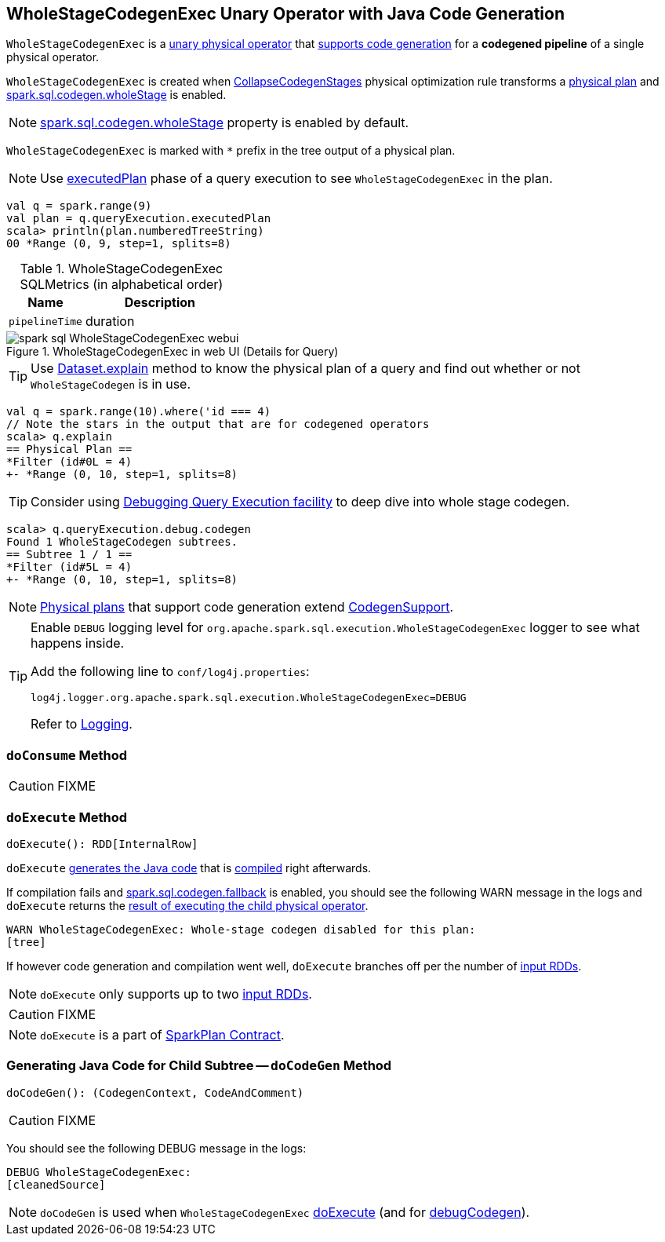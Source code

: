 == [[WholeStageCodegenExec]] WholeStageCodegenExec Unary Operator with Java Code Generation

`WholeStageCodegenExec` is a link:spark-sql-SparkPlan.adoc#UnaryExecNode[unary physical operator] that link:spark-sql-CodegenSupport.adoc[supports code generation] for a *codegened pipeline* of a single physical operator.

`WholeStageCodegenExec` is created when link:spark-sql-whole-stage-codegen.adoc#CollapseCodegenStages[CollapseCodegenStages] physical optimization rule transforms a link:spark-sql-SparkPlan.adoc[physical plan] and link:spark-sql-SQLConf.adoc#spark.sql.codegen.wholeStage[spark.sql.codegen.wholeStage] is enabled.

NOTE: link:spark-sql-SQLConf.adoc#spark.sql.codegen.wholeStage[spark.sql.codegen.wholeStage] property is enabled by default.

[[generateTreeString]]
`WholeStageCodegenExec` is marked with `*` prefix in the tree output of a physical plan.

NOTE: Use link:spark-sql-QueryExecution.adoc#executedPlan[executedPlan] phase of a query execution to see `WholeStageCodegenExec` in the plan.

[source, scala]
----
val q = spark.range(9)
val plan = q.queryExecution.executedPlan
scala> println(plan.numberedTreeString)
00 *Range (0, 9, step=1, splits=8)
----

[[metrics]]
.WholeStageCodegenExec SQLMetrics (in alphabetical order)
[cols="1,2",options="header",width="100%"]
|===
| Name
| Description

| [[pipelineTime]] `pipelineTime`
| duration
|===

.WholeStageCodegenExec in web UI (Details for Query)
image::images/spark-sql-WholeStageCodegenExec-webui.png[align="center"]

TIP: Use link:spark-sql-Dataset.adoc#explain[Dataset.explain] method to know the physical plan of a query and find out whether or not `WholeStageCodegen` is in use.

[source, scala]
----
val q = spark.range(10).where('id === 4)
// Note the stars in the output that are for codegened operators
scala> q.explain
== Physical Plan ==
*Filter (id#0L = 4)
+- *Range (0, 10, step=1, splits=8)
----

TIP: Consider using link:spark-sql-debugging-execution.adoc[Debugging Query Execution facility] to deep dive into whole stage codegen.

[source, scala]
----
scala> q.queryExecution.debug.codegen
Found 1 WholeStageCodegen subtrees.
== Subtree 1 / 1 ==
*Filter (id#5L = 4)
+- *Range (0, 10, step=1, splits=8)
----

NOTE: link:spark-sql-SparkPlan.adoc[Physical plans] that support code generation extend link:spark-sql-CodegenSupport.adoc[CodegenSupport].

[TIP]
====
Enable `DEBUG` logging level for `org.apache.spark.sql.execution.WholeStageCodegenExec` logger to see what happens inside.

Add the following line to `conf/log4j.properties`:

```
log4j.logger.org.apache.spark.sql.execution.WholeStageCodegenExec=DEBUG
```

Refer to link:spark-logging.adoc[Logging].
====

=== [[doConsume]] `doConsume` Method

CAUTION: FIXME

=== [[doExecute]] `doExecute` Method

[source, scala]
----
doExecute(): RDD[InternalRow]
----

`doExecute` <<doCodeGen, generates the Java code>> that is link:spark-sql-CodeGenerator.adoc#compile[compiled] right afterwards.

If compilation fails and link:spark-sql-settings.adoc#spark.sql.codegen.fallback[spark.sql.codegen.fallback] is enabled, you should see the following WARN message in the logs and `doExecute` returns the link:spark-sql-SparkPlan.adoc#execute[result of executing the child physical operator].

```
WARN WholeStageCodegenExec: Whole-stage codegen disabled for this plan:
[tree]
```

If however code generation and compilation went well, `doExecute` branches off per the number of link:spark-sql-CodegenSupport.adoc#inputRDDs[input RDDs].

NOTE: `doExecute` only supports up to two link:spark-sql-CodegenSupport.adoc#inputRDDs[input RDDs].

CAUTION: FIXME

NOTE: `doExecute` is a part of link:spark-sql-SparkPlan.adoc#doExecute[SparkPlan Contract].

=== [[doCodeGen]] Generating Java Code for Child Subtree -- `doCodeGen` Method

[source, scala]
----
doCodeGen(): (CodegenContext, CodeAndComment)
----

CAUTION: FIXME

You should see the following DEBUG message in the logs:

```
DEBUG WholeStageCodegenExec:
[cleanedSource]
```

NOTE: `doCodeGen` is used when `WholeStageCodegenExec` <<doExecute, doExecute>> (and for link:spark-sql-debugging-execution.adoc#debugCodegen[debugCodegen]).
